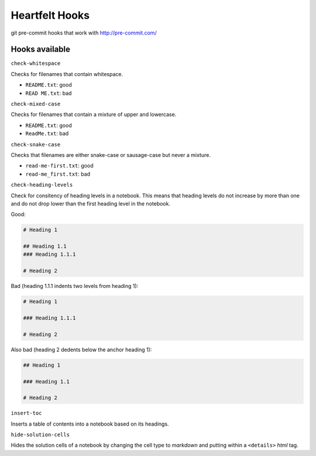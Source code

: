 Heartfelt Hooks
===============

git pre-commit hooks that work with http://pre-commit.com/

Hooks available
---------------

``check-whitespace``

Checks for filenames that contain whitespace.

* ``README.txt``: good
* ``READ ME.txt``: bad

``check-mixed-case``

Checks for filenames that contain a mixture of upper and lowercase.

* ``README.txt``: good
* ``ReadMe.txt``: bad

``check-snake-case``

Checks that filenames are either snake-case or sausage-case but never a mixture.

* ``read-me-first.txt``: good
* ``read-me_first.txt``: bad

``check-heading-levels``

Check for consitency of heading levels in a notebook. This means that heading
levels do not increase by more than one and do not drop lower than the first
heading level in the notebook.

Good:

.. code-block:: markdown

  # Heading 1

  ## Heading 1.1
  ### Heading 1.1.1

  # Heading 2

Bad (heading 1.1.1 indents two levels from heading 1):

.. code-block:: markdown

  # Heading 1

  ### Heading 1.1.1

  # Heading 2

Also bad (heading 2 dedents below the anchor heading 1):

.. code-block:: markdown

  ## Heading 1

  ### Heading 1.1

  # Heading 2


``insert-toc``

Inserts a table of contents into a notebook based on its headings.

``hide-solution-cells``

Hides the solution cells of a notebook by changing the cell type to *markdown*
and putting within a ``<details>`` *html* tag.
